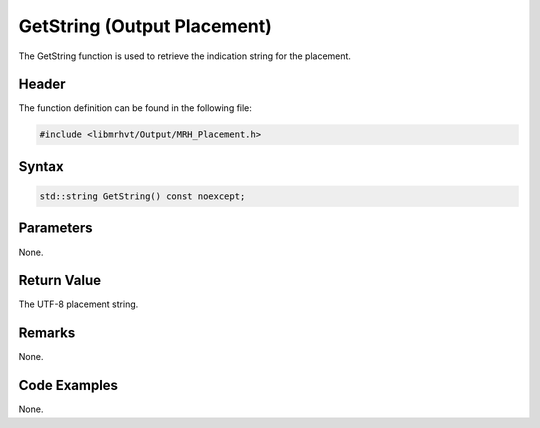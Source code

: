 GetString (Output Placement)
============================
The GetString function is used to retrieve the indication string for the placement.

Header
------
The function definition can be found in the following file:

.. code-block:: c

    #include <libmrhvt/Output/MRH_Placement.h>


Syntax
------
.. code-block:: c

    std::string GetString() const noexcept;


Parameters
----------
None.

Return Value
------------
The UTF-8 placement string.

Remarks
-------
None.

Code Examples
-------------
None.